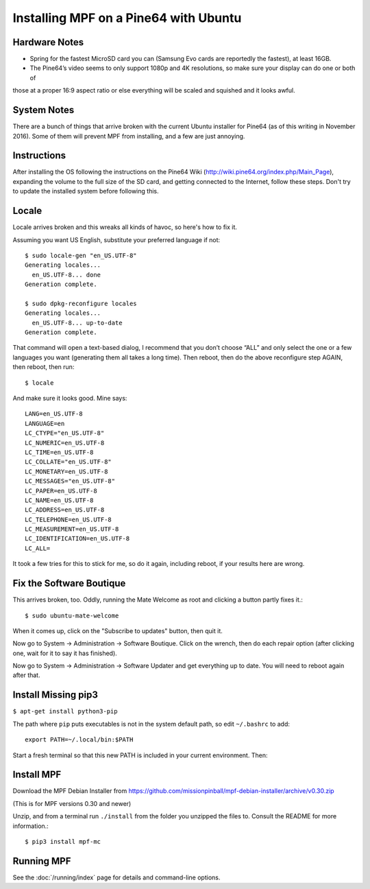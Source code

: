 Installing MPF on a Pine64 with Ubuntu
======================================

Hardware Notes
--------------

* Spring for the fastest MicroSD card you can (Samsung Evo cards are reportedly the fastest), at least 16GB.
* The Pine64’s video seems to only support 1080p and 4K resolutions, so make sure your display can do one or both of
those at a proper 16:9 aspect ratio or else everything will be scaled and squished and it looks awful.

System Notes
------------

There are a bunch of things that arrive broken with the current Ubuntu installer for Pine64 (as of this writing in
November 2016). Some of them will prevent MPF from installing, and a few are just annoying.

Instructions
------------

After installing the OS following the instructions on the Pine64 Wiki (http://wiki.pine64.org/index.php/Main_Page),
expanding the volume to the full size of the SD card, and getting connected to the Internet, follow these steps.
Don't try to update the installed system before following this.

Locale
------

Locale arrives broken and this wreaks all kinds of havoc, so here's how to fix it.

Assuming you want US English, substitute your preferred language if not::

   $ sudo locale-gen "en_US.UTF-8"
   Generating locales...
     en_US.UTF-8... done
   Generation complete.

   $ sudo dpkg-reconfigure locales
   Generating locales...
     en_US.UTF-8... up-to-date
   Generation complete.

That command will open a text-based dialog, I recommend that you don’t choose “ALL” and only select the one or a few
languages you want (generating them all takes a long time). Then reboot, then do the above reconfigure step AGAIN, then
reboot, then run::

    $ locale

And make sure it looks good. Mine says::

   LANG=en_US.UTF-8
   LANGUAGE=en
   LC_CTYPE="en_US.UTF-8"
   LC_NUMERIC=en_US.UTF-8
   LC_TIME=en_US.UTF-8
   LC_COLLATE="en_US.UTF-8"
   LC_MONETARY=en_US.UTF-8
   LC_MESSAGES="en_US.UTF-8"
   LC_PAPER=en_US.UTF-8
   LC_NAME=en_US.UTF-8
   LC_ADDRESS=en_US.UTF-8
   LC_TELEPHONE=en_US.UTF-8
   LC_MEASUREMENT=en_US.UTF-8
   LC_IDENTIFICATION=en_US.UTF-8
   LC_ALL=

It took a few tries for this to stick for me, so do it again, including reboot, if your results here are wrong.

Fix the Software Boutique
-------------------------

This arrives broken, too. Oddly, running the Mate Welcome as root and clicking a button partly fixes it.::

    $ sudo ubuntu-mate-welcome

When it comes up, click on the "Subscribe to updates" button, then quit it.

Now go to System -> Administration -> Software Boutique. Click on the wrench, then do each repair option (after clicking
one, wait for it to say it has finished).

Now go to System -> Administration -> Software Updater and get everything up to date. You will need to reboot again
after that.

Install Missing pip3
--------------------

``$ apt-get install python3-pip``

The path where ``pip`` puts executables is not in the system default path, so edit ``~/.bashrc`` to add::

 export PATH=~/.local/bin:$PATH


Start a fresh terminal so that this new PATH is included in your current environment. Then:

Install MPF
-----------

Download the MPF Debian Installer from https://github.com/missionpinball/mpf-debian-installer/archive/v0.30.zip

(This is for MPF versions 0.30 and newer)

Unzip, and from a terminal run ``./install`` from the folder you unzipped the files to. Consult the README for more
information.::

 $ pip3 install mpf-mc

Running MPF
-----------

See the :doc:`/running/index` page for details and command-line options.
